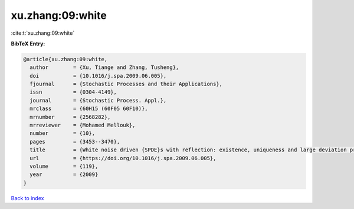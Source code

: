 xu.zhang:09:white
=================

:cite:t:`xu.zhang:09:white`

**BibTeX Entry:**

.. code-block:: bibtex

   @article{xu.zhang:09:white,
     author        = {Xu, Tiange and Zhang, Tusheng},
     doi           = {10.1016/j.spa.2009.06.005},
     fjournal      = {Stochastic Processes and their Applications},
     issn          = {0304-4149},
     journal       = {Stochastic Process. Appl.},
     mrclass       = {60H15 (60F05 60F10)},
     mrnumber      = {2568282},
     mrreviewer    = {Mohamed Mellouk},
     number        = {10},
     pages         = {3453--3470},
     title         = {White noise driven {SPDE}s with reflection: existence, uniqueness and large deviation principles},
     url           = {https://doi.org/10.1016/j.spa.2009.06.005},
     volume        = {119},
     year          = {2009}
   }

`Back to index <../By-Cite-Keys.html>`_
